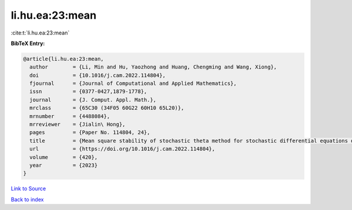 li.hu.ea:23:mean
================

:cite:t:`li.hu.ea:23:mean`

**BibTeX Entry:**

.. code-block:: bibtex

   @article{li.hu.ea:23:mean,
     author        = {Li, Min and Hu, Yaozhong and Huang, Chengming and Wang, Xiong},
     doi           = {10.1016/j.cam.2022.114804},
     fjournal      = {Journal of Computational and Applied Mathematics},
     issn          = {0377-0427,1879-1778},
     journal       = {J. Comput. Appl. Math.},
     mrclass       = {65C30 (34F05 60G22 60H10 65L20)},
     mrnumber      = {4488084},
     mrreviewer    = {Jialin\ Hong},
     pages         = {Paper No. 114804, 24},
     title         = {Mean square stability of stochastic theta method for stochastic differential equations driven by fractional {B}rownian motion},
     url           = {https://doi.org/10.1016/j.cam.2022.114804},
     volume        = {420},
     year          = {2023}
   }

`Link to Source <https://doi.org/10.1016/j.cam.2022.114804},>`_


`Back to index <../By-Cite-Keys.html>`_
